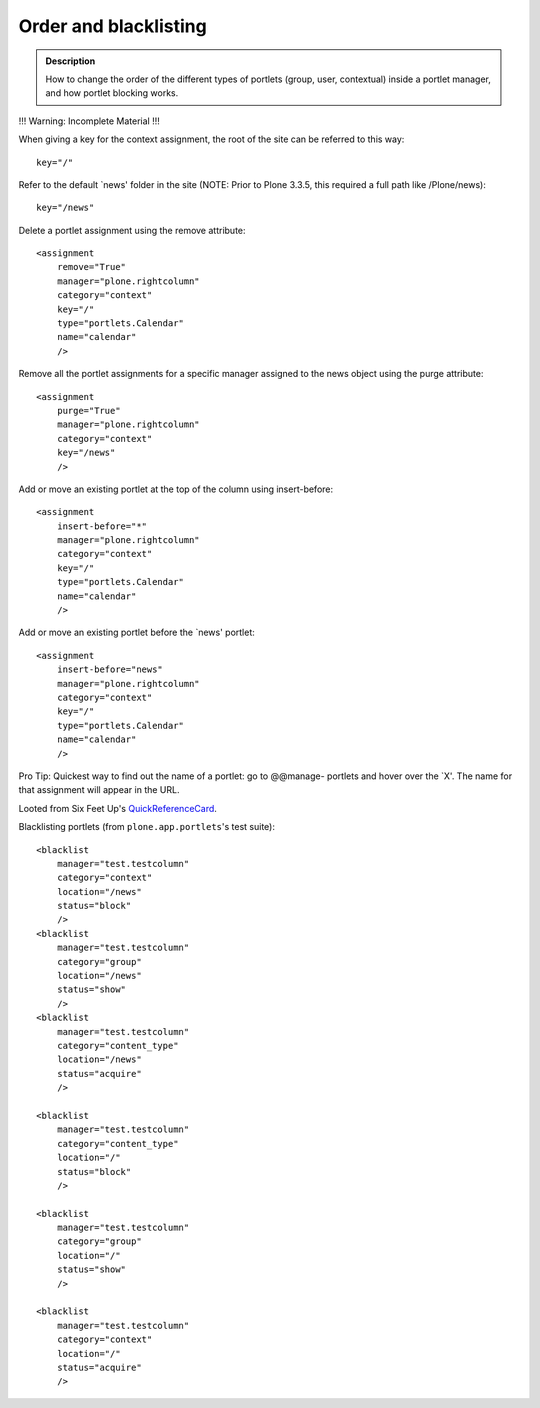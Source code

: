 ======================
Order and blacklisting
======================

.. admonition:: Description

        How to change the order of the different types of
        portlets (group, user, contextual) inside a
        portlet manager, and how portlet blocking works.


!!! Warning: Incomplete Material !!!



When giving a key for the context assignment, the root of the site can be
referred to this way:

::

    key="/"


Refer to the default `news' folder in the site (NOTE: Prior to Plone 3.3.5, this
required a full path like /Plone/news):

::

    key="/news"

Delete a portlet assignment using the remove attribute:

::

    <assignment
        remove="True"
        manager="plone.rightcolumn"
        category="context"
        key="/"
        type="portlets.Calendar"
        name="calendar"
        />

Remove all the portlet assignments for a specific manager assigned to the
news object using the purge attribute:

::
   
    <assignment
        purge="True"
        manager="plone.rightcolumn"
        category="context"
        key="/news"
        />

Add or move an existing portlet at the top of the column using
insert-before:

::

    <assignment
        insert-before="*"
        manager="plone.rightcolumn"
        category="context"
        key="/"
        type="portlets.Calendar"
        name="calendar"
        />

Add or move an existing portlet before the `news' portlet:

::

    <assignment
        insert-before="news"
        manager="plone.rightcolumn"
        category="context"
        key="/"
        type="portlets.Calendar"
        name="calendar"
        />

Pro Tip: Quickest way to find out the name of a portlet: go to @@manage-
portlets and hover over the `X'. The name for that assignment will appear in
the URL.



Looted from Six Feet Up's QuickReferenceCard_.

.. _QuickReferenceCard: http://www.sixfeetup.com/company/technologies/plone-content-management-new/quick-reference-cards/swag/swag-images-files/generic_setup.pdf


Blacklisting portlets (from ``plone.app.portlets``'s test suite):

::

    <blacklist
        manager="test.testcolumn"
        category="context"
        location="/news"
        status="block"
        />
    <blacklist
        manager="test.testcolumn"
        category="group"
        location="/news"
        status="show"
        />
    <blacklist
        manager="test.testcolumn"
        category="content_type"
        location="/news"
        status="acquire"
        />

    <blacklist
        manager="test.testcolumn"
        category="content_type"
        location="/"
        status="block"
        />

    <blacklist
        manager="test.testcolumn"
        category="group"
        location="/"
        status="show"
        />

    <blacklist
        manager="test.testcolumn"
        category="context"
        location="/"
        status="acquire"
        />
